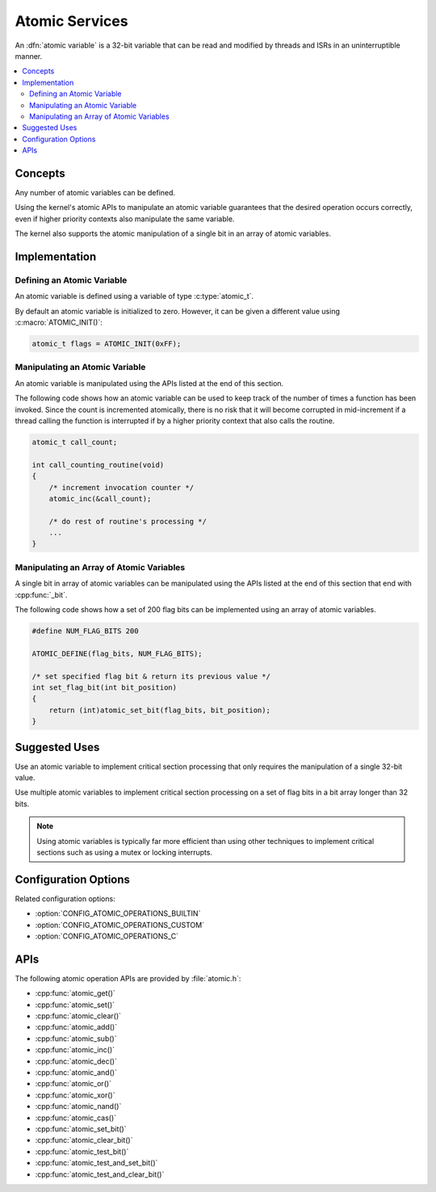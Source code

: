 .. _atomic_v2:

Atomic Services
###############

An :dfn:`atomic variable` is a 32-bit variable that can be read and modified
by threads and ISRs in an uninterruptible manner.

.. contents::
    :local:
    :depth: 2

Concepts
********

Any number of atomic variables can be defined.

Using the kernel's atomic APIs to manipulate an atomic variable
guarantees that the desired operation occurs correctly,
even if higher priority contexts also manipulate the same variable.

The kernel also supports the atomic manipulation of a single bit
in an array of atomic variables.

Implementation
**************

Defining an Atomic Variable
===========================

An atomic variable is defined using a variable of type :c:type:`atomic_t`.

By default an atomic variable is initialized to zero. However, it can be given
a different value using :c:macro:`ATOMIC_INIT()`:

.. code-block:: c

    atomic_t flags = ATOMIC_INIT(0xFF);

Manipulating an Atomic Variable
===============================

An atomic variable is manipulated using the APIs listed at the end of
this section.

The following code shows how an atomic variable can be used to keep track
of the number of times a function has been invoked. Since the count is
incremented atomically, there is no risk that it will become corrupted
in mid-increment if a thread calling the function is interrupted if
by a higher priority context that also calls the routine.

.. code-block:: c

    atomic_t call_count;

    int call_counting_routine(void)
    {
        /* increment invocation counter */
        atomic_inc(&call_count);

        /* do rest of routine's processing */
        ...
    }

Manipulating an Array of Atomic Variables
=========================================

A single bit in array of atomic variables can be manipulated using
the APIs listed at the end of this section that end with :cpp:func:`_bit`.

The following code shows how a set of 200 flag bits can be implemented
using an array of atomic variables.

.. code-block:: c

    #define NUM_FLAG_BITS 200

    ATOMIC_DEFINE(flag_bits, NUM_FLAG_BITS);

    /* set specified flag bit & return its previous value */
    int set_flag_bit(int bit_position)
    {
        return (int)atomic_set_bit(flag_bits, bit_position);
    }

Suggested Uses
**************

Use an atomic variable to implement critical section processing that only
requires the manipulation of a single 32-bit value.

Use multiple atomic variables to implement critical section processing
on a set of flag bits in a bit array longer than 32 bits.

.. note::
    Using atomic variables is typically far more efficient than using
    other techniques to implement critical sections such as using a mutex
    or locking interrupts.

Configuration Options
*********************

Related configuration options:

* :option:`CONFIG_ATOMIC_OPERATIONS_BUILTIN`
* :option:`CONFIG_ATOMIC_OPERATIONS_CUSTOM`
* :option:`CONFIG_ATOMIC_OPERATIONS_C`

APIs
****

The following atomic operation APIs are provided by :file:`atomic.h`:

* :cpp:func:`atomic_get()`
* :cpp:func:`atomic_set()`
* :cpp:func:`atomic_clear()`
* :cpp:func:`atomic_add()`
* :cpp:func:`atomic_sub()`
* :cpp:func:`atomic_inc()`
* :cpp:func:`atomic_dec()`
* :cpp:func:`atomic_and()`
* :cpp:func:`atomic_or()`
* :cpp:func:`atomic_xor()`
* :cpp:func:`atomic_nand()`
* :cpp:func:`atomic_cas()`
* :cpp:func:`atomic_set_bit()`
* :cpp:func:`atomic_clear_bit()`
* :cpp:func:`atomic_test_bit()`
* :cpp:func:`atomic_test_and_set_bit()`
* :cpp:func:`atomic_test_and_clear_bit()`
